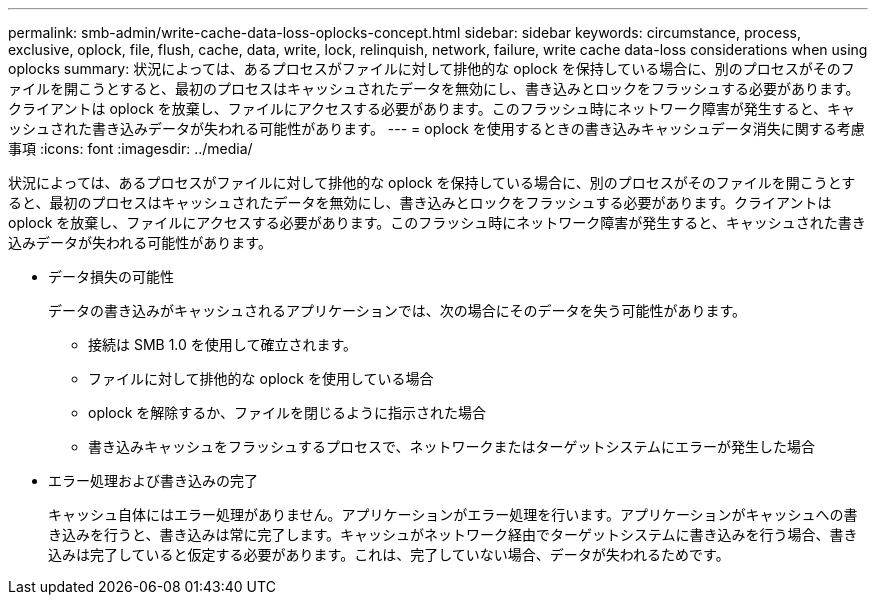 ---
permalink: smb-admin/write-cache-data-loss-oplocks-concept.html 
sidebar: sidebar 
keywords: circumstance, process, exclusive, oplock, file, flush, cache, data, write, lock, relinquish, network, failure, write cache data-loss considerations when using oplocks 
summary: 状況によっては、あるプロセスがファイルに対して排他的な oplock を保持している場合に、別のプロセスがそのファイルを開こうとすると、最初のプロセスはキャッシュされたデータを無効にし、書き込みとロックをフラッシュする必要があります。クライアントは oplock を放棄し、ファイルにアクセスする必要があります。このフラッシュ時にネットワーク障害が発生すると、キャッシュされた書き込みデータが失われる可能性があります。 
---
= oplock を使用するときの書き込みキャッシュデータ消失に関する考慮事項
:icons: font
:imagesdir: ../media/


[role="lead"]
状況によっては、あるプロセスがファイルに対して排他的な oplock を保持している場合に、別のプロセスがそのファイルを開こうとすると、最初のプロセスはキャッシュされたデータを無効にし、書き込みとロックをフラッシュする必要があります。クライアントは oplock を放棄し、ファイルにアクセスする必要があります。このフラッシュ時にネットワーク障害が発生すると、キャッシュされた書き込みデータが失われる可能性があります。

* データ損失の可能性
+
データの書き込みがキャッシュされるアプリケーションでは、次の場合にそのデータを失う可能性があります。

+
** 接続は SMB 1.0 を使用して確立されます。
** ファイルに対して排他的な oplock を使用している場合
** oplock を解除するか、ファイルを閉じるように指示された場合
** 書き込みキャッシュをフラッシュするプロセスで、ネットワークまたはターゲットシステムにエラーが発生した場合


* エラー処理および書き込みの完了
+
キャッシュ自体にはエラー処理がありません。アプリケーションがエラー処理を行います。アプリケーションがキャッシュへの書き込みを行うと、書き込みは常に完了します。キャッシュがネットワーク経由でターゲットシステムに書き込みを行う場合、書き込みは完了していると仮定する必要があります。これは、完了していない場合、データが失われるためです。


